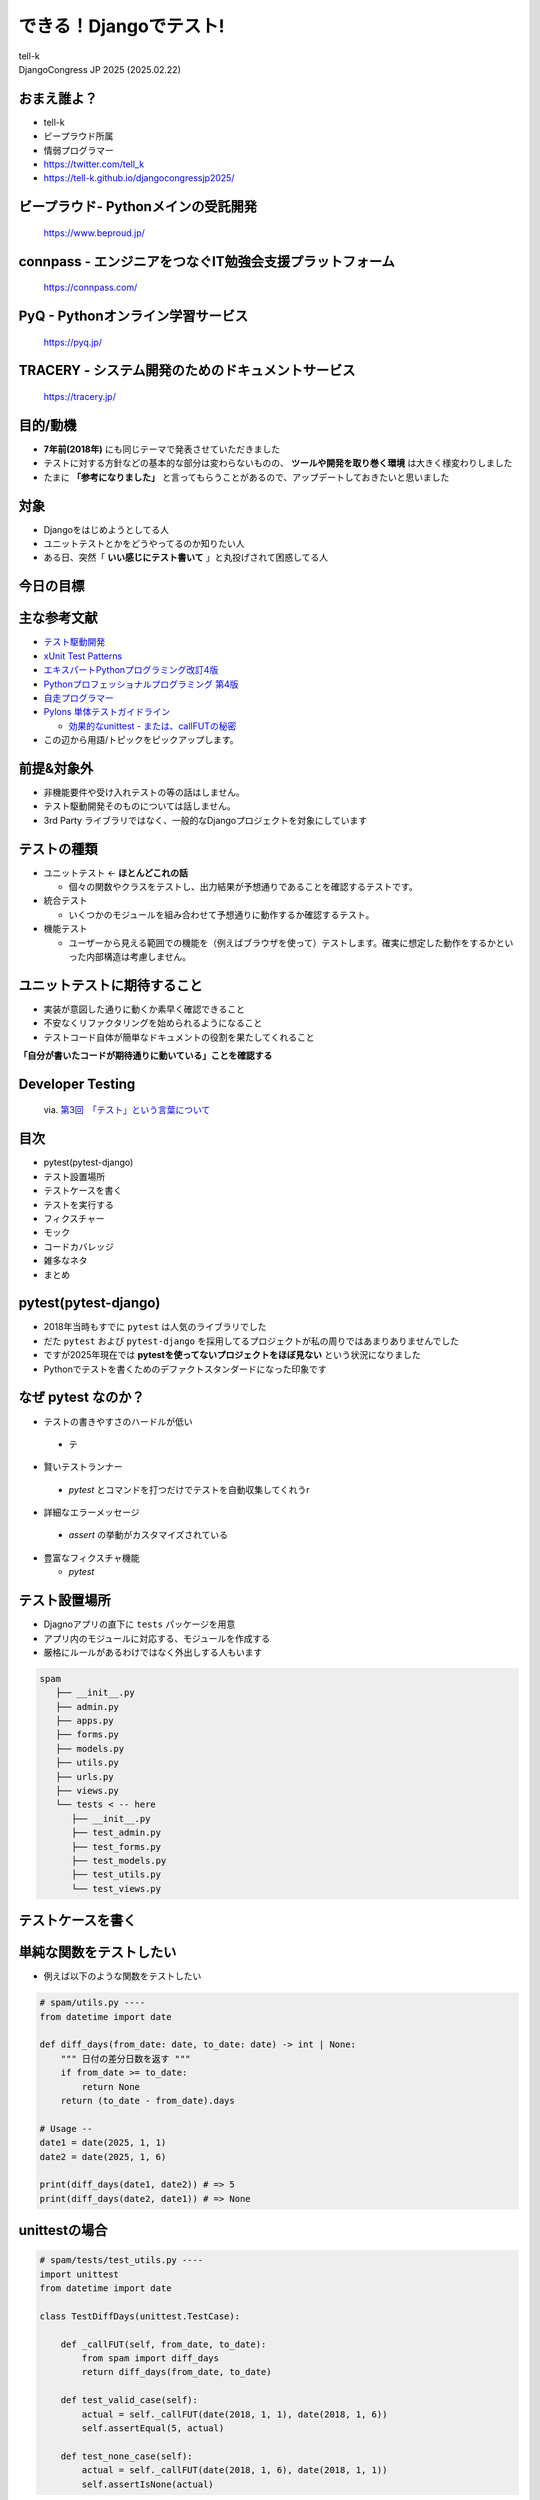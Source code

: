 ==========================================================
できる！Djangoでテスト!
==========================================================

| tell-k
| DjangoCongress JP 2025 (2025.02.22)

おまえ誰よ？
=====================================

.. image:: _static/img/tell-k.png
   :width: 300px

* tell-k
* ビープラウド所属
* 情弱プログラマー
* https://twitter.com/tell_k
* https://tell-k.github.io/djangocongressjp2025/

ビープラウド- Pythonメインの受託開発
========================================

.. figure:: _static/img/beproud.png
   :width: 70%

   https://www.beproud.jp/

connpass - エンジニアをつなぐIT勉強会支援プラットフォーム
===============================================================

.. figure:: _static/img/connpass.png
   :width: 70%

   https://connpass.com/

PyQ - Pythonオンライン学習サービス
========================================

.. figure:: _static/img/pyq.png
   :width: 70%

   https://pyq.jp/ 

TRACERY - システム開発のためのドキュメントサービス
==========================================================

.. figure:: _static/img/tracery.png
   :width: 70%

   https://tracery.jp/ 

目的/動機
=====================================

* **7年前(2018年)** にも同じテーマで発表させていただきました
* テストに対する方針などの基本的な部分は変わらないものの、 **ツールや開発を取り巻く環境** は大きく様変わりしました
* たまに **「参考になりました」** と言ってもらうことがあるので、アップデートしておきたいと思いました

対象
=====================================

* Djangoをはじめようとしてる人
* ユニットテストとかをどうやってるのか知りたい人
* ある日、突然「 **いい感じにテスト書いて** 」と丸投げされて困惑してる人

今日の目標
=====================================

.. image:: https://dl.dropboxusercontent.com/spa/ghyn87yb4ejn5yy/40dbf595606e4879961ef4a13e5cea84.png
   :width: 60%

主な参考文献
=====================================

* `テスト駆動開発 <https://www.amazon.co.jp/dp/4274217884>`_
* `xUnit Test Patterns <http://xunitpatterns.com/>`_
* `エキスパートPythonプログラミング改訂4版 <https://www.amazon.co.jp/dp/4048931113>`_
* `Pythonプロフェッショナルプログラミング 第4版 <https://www.amazon.co.jp/dp/B0CV9MSHZK>`_
* `自走プログラマー <https://jisou-programmer.beproud.jp/%E3%83%A6%E3%83%8B%E3%83%83%E3%83%88%E3%83%86%E3%82%B9%E3%83%88/index.html>`_
* `Pylons 単体テストガイドライン <http://docs.pylonsproject.jp/en/latest/community/testing.html>`_

  * `効果的なunittest - または、callFUTの秘密 <http://pelican.aodag.jp/xiao-guo-de-naunittest-mataha-callfutnomi-mi.html>`_

* この辺から用語/トピックをピックアップします。

前提&対象外
=====================================

* 非機能要件や受け入れテストの等の話はしません。
* テスト駆動開発そのものについては話しません。
* 3rd Party ライブラリではなく、一般的なDjangoプロジェクトを対象にしています

テストの種類
=========================================

* ユニットテスト <- **ほとんどこれの話**

  * 個々の関数やクラスをテストし、出力結果が予想通りであることを確認するテストです。

* 統合テスト

  * いくつかのモジュールを組み合わせて予想通りに動作するか確認するテスト。

* 機能テスト

  * ユーザーから見える範囲での機能を（例えばブラウザを使って）テストします。確実に想定した動作をするかといった内部構造は考慮しません。

ユニットテストに期待すること
===================================

* 実装が意図した通りに動くか素早く確認できること
* 不安なくリファクタリングを始められるようになること
* テストコード自体が簡単なドキュメントの役割を果たしてくれること

**「自分が書いたコードが期待通りに動いている」ことを確認する**

Developer Testing
===================================

.. figure:: _static/img/TH400_tdd03.png
   :width: 70%

   via. `第3回　「テスト」という言葉について <http://gihyo.jp/dev/serial/01/tdd/0003>`_

目次
==========================================

* pytest(pytest-django)
* テスト設置場所
* テストケースを書く
* テストを実行する
* フィクスチャー
* モック 
* コードカバレッジ
* 雑多なネタ
* まとめ

pytest(pytest-django) 
===================================

* 2018年当時もすでに ``pytest`` は人気のライブラリでした
* だた ``pytest`` および ``pytest-django`` を採用してるプロジェクトが私の周りではあまりありませんでした
* ですが2025年現在では **pytestを使ってないプロジェクトをほぼ見ない**  という状況になりました
* Pythonでテストを書くためのデファクトスタンダードになった印象です

なぜ pytest なのか？
===================================

* テストの書きやすさのハードルが低い

 *  テ

* 賢いテストランナー

 * `pytest` とコマンドを打つだけでテストを自動収集してくれうr

* 詳細なエラーメッセージ 
  
 * `assert` の挙動がカスタマイズされている
 
* 豊富なフィクスチャ機能

  * `pytest`


テスト設置場所
================================

* Djagnoアプリの直下に ``tests`` パッケージを用意
* アプリ内のモジュールに対応する、モジュールを作成する
* 厳格にルールがあるわけではなく外出しする人もいます

.. code-block:: bash

 spam
    ├── __init__.py
    ├── admin.py
    ├── apps.py
    ├── forms.py
    ├── models.py
    ├── utils.py
    ├── urls.py
    ├── views.py
    └── tests < -- here
       ├── __init__.py
       ├── test_admin.py  
       ├── test_forms.py
       ├── test_models.py
       ├── test_utils.py
       └── test_views.py

テストケースを書く
=============================

単純な関数をテストしたい
=============================

* 例えば以下のような関数をテストしたい

.. code-block:: python

  # spam/utils.py ----
  from datetime import date
  
  def diff_days(from_date: date, to_date: date) -> int | None:
      """ 日付の差分日数を返す """
      if from_date >= to_date:
          return None
      return (to_date - from_date).days
  
  # Usage --
  date1 = date(2025, 1, 1)
  date2 = date(2025, 1, 6)
  
  print(diff_days(date1, date2)) # => 5
  print(diff_days(date2, date1)) # => None


unittestの場合
=============================

.. code-block:: python

 # spam/tests/test_utils.py ----
 import unittest
 from datetime import date
 
 class TestDiffDays(unittest.TestCase): 
 
     def _callFUT(self, from_date, to_date):
         from spam import diff_days 
         return diff_days(from_date, to_date)
 
     def test_valid_case(self): 
         actual = self._callFUT(date(2018, 1, 1), date(2018, 1, 6))
         self.assertEqual(5, actual)
 
     def test_none_case(self):
         actual = self._callFUT(date(2018, 1, 6), date(2018, 1, 1))
         self.assertIsNone(actual)

pytestの場合
=============================

.. code-block:: python

 # spam/tests/test_utils.py ----
 import pytest
 from datetime import date
 
 class TestDiffDays: # <- 継承不要

     @pytest.fixture 
     def target(self):
         from spam import diff_days 
         return diff_days
 
     def test_valid_case(self, target): 
         actual = target(date(2018, 1, 1), date(2018, 1, 6))
         assert 5 == actual # <- assert でOK
 
     def test_none_case(self, target):
         actual = target(date(2018, 1, 6), date(2018, 1, 1))
         assert actual is None

書き方がシンプルになる
=============================

* 継承せずに素のPythonクラスをテストケースにできる
* ``assert`` の挙動が変えられてるので、失敗した時の差分がとても見やすい

  * ``assertXXXX`` のメソッド群を覚える必要がない

Pylons 単体テストガイドライン
===================================

* Pylons Project の公開している単体テストガイドライン
  
  * `Pylons 単体テストガイドライン <http://docs.pylonsproject.jp/en/latest/community/testing.html>`_
  * Pythonでテストを書く時の指針として簡潔、わかりやすくまとまっている
  * テストについて聞かれた時に良くおすすめしています

* ここでは以下のルールに沿っています。

  * `ルール: テスト対象のモジュールをテストモジュールのスコープでインポートしない <http://docs.pylonsproject.jp/en/latest/community/testing.html#id3>`_
  * `ルール: 各テストケースメソッドは、 1つのことだけをテストする <http://docs.pylonsproject.jp/en/latest/community/testing.html#id3>`_

テスト対象をモジュールのスコープでインポートしない
=============================================================================

* モジュールのスコープでインポートエラーになると、関係ないテストまで **失敗します**
* できる限り他のテストケースに影響を与えない方が良い

.. code-block:: python

 # Pylonsのガイドラインでは `_callFUT` メソッド名
 # FUT = Function Under the Test = テスト対象の関数

 @pytest.fixture
 def target(self):
     from spam import diff_days 
     return diff_days

 # キーワード引数として自動的に渡ってくる
 def test_valid_case(self, target): 
 

モジュールの全てのテストが失敗してしまう
===============================================================

.. code-block:: python

 # Bad ----

 from spam import diff_days  # ImporErrorになるとする

 class TestDiffDays: 
 
     def test_valid_case(self): 

 # ↓  関係ないテストも落ちてしまう
 class TestOther:

     def test_other(self): 


テストケースは、 1つのことだけをテストする
=========================================================

* 全部のテストパターンをごちゃまぜにしない。
* テストが落ちた時に原因が掴みにくくになる
* `20:1つのテストメソッドでは1つの項目のみ確認する <https://jisou-programmer.beproud.jp/%E3%83%A6%E3%83%8B%E3%83%83%E3%83%88%E3%83%86%E3%82%B9%E3%83%88/20-1%E3%81%A4%E3%81%AE%E3%83%86%E3%82%B9%E3%83%88%E3%83%A1%E3%82%BD%E3%83%83%E3%83%89%E3%81%A7%E3%81%AF1%E3%81%A4%E3%81%AE%E9%A0%85%E7%9B%AE%E3%81%AE%E3%81%BF%E7%A2%BA%E8%AA%8D%E3%81%99%E3%82%8B.html>`_

.. code-block:: python

  # Bad ----

  def test_all_test_cases(self, target): 
      # from_date < to_date 
      actual = target(2018, 1, 1), date(2018, 1, 6))
      assert actual == 5

      # from_date >= to_date 
      actual = target(date(2018, 1, 6), date(2018, 1, 1))
      assert actual is None 
  

同値分割/境界値分析
=======================================

* **何を気にしてテストを書くのか？**
* 同値分割 ... テスト結果をグループ化し代表的な条件をピックアップしてテスト
* 境界値分析 ... テスト結果が変わる境目となる条件をテスト

  * 例えば 日付の範囲、数値の範囲
  * テストケースが成立するエッジケースをテストする
  * **境界値は分岐の条件になることも多いのでバグが起こりやすい**

同値分割/境界値分析
=======================================

.. code-block:: python 

 def test_boundary_case1(self, target): 
   # 1が返る境界値をテストする
   actual = target(date(2018, 1, 1), date(2018, 1, 2))
   assert actual == 1

 def test_boundary_case2(self, target):
   # Noneが返る境界値をテストする
   actual = target(date(2018, 1, 1), date(2018, 1, 1))
   assert actual is None


Assertion Roulette
=======================

* xUnit Patterns の `テストの不吉な臭い <http://xunitpatterns.com/Test%20Smells.html>`_ の一つ
* 1つのテストケースで複数の入力パターンをテストしている

このような場合

* どのデータが原因でテストが失敗したかわかりにくい
* テスト失敗以後のアサーションが行われない

.. code-block:: python

  # Bad --

  def test_say_hello(self, target): 

      assert target(None) == 'hello tell-k'  # 1. ここで失敗
      assert target('hirokiky') == 'hello hirokiky' # 2. 以後のアサーションは無視
      assert target('django') == 'hello django'
      assert target('kashew') ==  'hello kashew'

Parameterized Test
==================================

* 複数の入力パターンで同一のテストケースを実行する
* `pytest.mark.parametrize <https://docs.pytest.org/en/latest/parametrize.html>`_

.. code-block:: python

 # Good --

 @pytest.mark.parametrize("input_str,expected", [
     (None, "hello tell-k'"),  # このテストが失敗しても他のテストは実行される
     ("hirokiky", "hello hirokiky'"), 
     ("django", "hello django'"), 
     ("kashew", "hello kashew'"), 
 ])
 def test_say_hello(self, input_str, expected): 

     assert target(input_str) == expected

* `現在時刻が関わるユニットテストから、テスト容易性設計を学ぶ <https://t-wada.hatenablog.jp/entry/design-for-testability>`_

Djangoモデルに依存するテストケース
==================================================

* DjangoモデルつまりDBに依存するようなテスト
* ``pytest.mark.django_db`` というマーカーを利用します。
* このマーカーを利用するとテストケースごとにDBを初期化してくれます

pytest.mark.django_db
========================

- ``pytest.mark.django_db`` マーカーはデコレーターとして利用できます。

.. code-block:: python

 import pytest

 from sample.models import Item
 
 # ↓ このクラステストケースが実行されるたびにDBをクリアしてくれる
 @pytest.mark.django_db
 class TestSample:
 
     def test_one(self):
         Item.objects.create(name='name1')

         assert 1 == Item.objects.all()
 
     # テストケースが終わるとDBの中身はクリア(rollbackされる)
     def test_two(self):
         Item.objects.create(name='name1')

         assert 1 == Item.objects.all()


マーカーを書く場所によって挙動が変わる
=================================================

* マーカーを書く場所によってマーカーの有効範囲を調整できる

.. code-block:: python

 # モジュール全体でマーカーが利用される
 pytestmark = pytest.mark.django_db

 # このクラスのみマーカー適用
 @pytest.mark.django_db 
 class TestSample:
 
     # このメソッドのみマーカー適用
     @pytest.mark.django_db 
     def test_one(self):
         Item.objects.create(name='name1')

         assert 1 == Item.objects.all()


テストを実行する
=======================================

* **pytest-django** のための設定が必要
* **pyproject.toml** 等の設定ファイルで **DJANGO_SETTINGS_MODULE** を指定する

.. code-block:: toml

  [tool.pytest.ini_options]
  DJANGO_SETTINGS_MODULE = "test.settings"
  # -- recommended but optional:
  python_files = ["test_*.py", "*_test.py", "testing/python/*.py"]

* あとは実行するだけ( **自動的にテストケースを収集してくれます** )

.. code-block:: bash

 $ pytest

pytest実行時の注意点
=======================================

* たまにハマる人がいる注意点
* デフォルトではテストケースには  ``TestXXX`` という風に ``Test`` プレフィックスが必要
* 関数やメソッドであれば ``test_`` というプレフィックスが必要

  * https://stackoverflow.com/a/20277099
  * http://pytest.readthedocs.io/en/latest/goodpractices.html#conventions-for-python-test-discovery

* ``XxxTest`` のような名前にしてしまうと無視されてしまう

  * 気づかずにテストが通ったと勘違いしてしまう

どこまでユニットテストの対象にすべきか? 
===============================================

* 自分たちが書いたコードに対してテストを書く
* Djangoやサードパーティのライブラリのテストしない
* テスト対象が依存してる処理/コンポーネントは対象としない

  * 個別にユニットテストする
  * 依存部分はモック(後述)などで置き換える

* デバッグ目的のコードは意図的にテストしないこともある

フィクスチャー
=============================

フィクスチャー
=============================

* テストに必要な状態や条件を用意した環境やデータのこと
* ``pytest.fixture``` もそのままフィクスチャー
* xunitスタイルの前処理/後処理用のhookも用意されいている
   * ``setup_method`` ... テストケース実行前の処理
   * ``teardown_method``  ...  テストケース実行後の処理

フィクスチャー
=============================

.. code-block:: python

 # Bad ----
 class TestDoSomething:
     @pytest.fixture
     def target(self):
         from sample.api import do_something
         return do_something

     def setup_method(self, method):
         self.good_data = make_fixture_data(good=True) # フィクスチャーの生成
         self.bad_data = make_fixture_data(bad=True)

     def teardown_method(self, method):
         destory_fixture(self.good_data) # フィクスチャーの破棄
         destory_fixture(self.bad_data)
         
     def test_do_something_ok(self, target):
         assert target(self.good_data) is True

     def test_do_something_ng(self, False):
         assert target(self.bad_data) is False


self属性でセットアップを共有しない
=========================================

* `ガイドライン: self の属性によってではなく、ヘルパーメソッドによってセットアップを共有する <http://docs.pylonsproject.jp/en/latest/community/testing.html#self>`_
* あるテストケースでは必要でも、他のテストケースでは必要ない
  
  * 無駄に生成している

* テストケース毎にカスタマイズしづらい
* 無駄なフィクスチャー生成が省ければ、テストの実行も早くなる

self属性でセットアップを共有しない
========================================

.. code-block:: python

 # Good --
 
 @pytest.fixture
 def good_data():
     data = make_fixture_data(good=True)
     yield data # ジェネレータを使うことで後処理を挟める
     destory_fixture(good_data)

 @pytest.fixture
 def bad_data():
     data = make_fixture_data(bad=True)
     yield data
     destory_fixture(bad_data)

 class TestDoSomething:
     @pytest.fixture
     def target(self):
         from sample.api import do_something
         return do_something

     def test_do_something_ok(self, target, good_data): # good_dataのみが生成される
         assert target(good_data) is True

     def test_do_something_ng(self, target, bad_data): # bad_dataのみが生成される
         assert target(bad_data) is False 


Djangoモデルのフィクスチャー
==========================================

* `factory_boy <http://factoryboy.readthedocs.io/en/latest/>`_
* Djangoモデルのをいい感じに用意してくれる 
* Django以外にもSQLAlchemy、MongoEngineなど対応してくれる
* 同種のものに  `Model Bakery <https://model-bakery.readthedocs.io/en/latest/>`_ がある

factory_boy
==========================================

.. code-block:: python

 # sample/tests/factories.py  
 import factory
 
 class ItemFactory(factory.django.DjangoModelFactory):
     name = factory.Sequence(lambda n: 'name{}'.format(n))
     email = factory.Sequence(lambda n: 'hoge{}@example.com'.format(n))
     price = 100 
     owner = factory.SubFactory("account.tests.factories.UserFactory")
 
     class Meta:
         model = "sample.Item"

.. code-block:: python

  item = ItemFactory()
  print(item.name) # => name0
  print(item.user) # => User object

  # フィールドの値も指定できる
  ItemFactory(name='newitem')

  # 一気に複数オブジェクトを生成することもできる
  ItemFactory.create_batch(10)

factroy_boy のハマりポイント1
=================================

* ItemFactoryをいろんなテストケースで共用したとする
* デフォルト値に依存したテストを書いてしまう
* **誰かが知らずにデフォルト値を変更するとテストが失敗する**
* Fragile Test(Fragile Fixture) ... `テストの不吉な臭い <http://xunitpatterns.com/Test%20Smells.html>`_

  * フィクスチャの準備をするコードを修正したら、無関係なテストが失敗する

.. code-block:: python

  # テスト対象
  def get_display_price(item):
      return "{}円".format(item.price)

.. code-block:: python

  # Bad --
  def test_display_price(self, target):
      item = ItemFactory()  # <- ItemFactory.price 100から変更されたらテスト失敗
      expected = '100円'
      assert expected == target(item)


factroy_boy のハマりポイント1
=================================

* テストケースで必要なデータは、テストケース内で生成する

.. code-block:: python
  
 # Good --
 def test_display_price(self, target):
     item = ItemFactory(price=100) # <- 100固定
     expected = '100円'
     assert expected == target(item)

* デフォルト値に依存しないテストにする

.. code-block:: python

 # Good --
 def test_display_price(self, target):
     item = ItemFactory()
     expected = '{}円'.format(item.price)  # <- item.price を使って期待値を生成
     assert expected == target(item)


factroy_boy のハマりポイント2
=================================

* **簡単にモデルを生成できるようになっていない**
* 直接Djangoモデルを使ってるのとあまり変わりがない

.. code-block:: python

  # Bad ----
  def test_check_hoge(self, target):
      piyo = PiyoFactory(
        name="piyo", 
        attr1="attr1",
      )
      fuga = FugaFactory(
        piyo=piyo,
        name="fuga", 
      )
      # HogeFactoryのモデルが欲しいだけなのに
      # 外部キーで繋がるモデルまで用意している
      hoge = HogeFactory(
        fuga=fuga,
        name="hoge",
      )

      expected = "this is valid hoge"
      assert expected == target(hoge)

factroy_boy のハマりポイント2
=================================

* ``SubFactory`` や  ``Sequence`` を活用し **引数なし** でモデルを生成できると良いです。
*  **テストケースに直接必要ないデータを楽に用意できる** のが大きなメリットです。

.. code-block:: python

  # Bad ----
  def test_check_hoge(self, target):

      hoge = HogeFactory(
        name="hoge",
      )

      expected = "this is valid hoge"
      assert expected == target(hoge)


モック
=================================

モック
=================================

* テスト対象が依存してる処理/コンポーネントを置き換える
* 例えば、以下のようなものを置き換える
   
  * 構築の準備に手間がかかるオブジェクト
  * 実際にネットワーク通信が必要になる処理 => 外部APIとの通信
  * テスト実行時に変化する値、日付

* xUnit Test Patterns では **Test Double** として分類/整理されている
* `xUnit Test PatternsのTest Doubleパターン(Mock、Stub、Fake、Dummy等の定義) <http://goyoki.hatenablog.com/entry/20120301/1330608789>`_

Test Double
=================================

.. figure:: _static/img/test_double.gif
   :width: 80%

Test Double
=================================

* **間接入力** ... テストコードから見えないテスト対象への入力
* **間接出力** ... テストコードから見えないテスト対象の出力

----

* **Dummy Object** ... テストに影響を与えない代替オブジェクトです。
* **Test Stub**    ... 間接入力値をテスト対象に返す
* **Test Spy**     ... 間接出力値を記録/参照可能にする
* **Mock Object**  ... 間接出力を記録/検証可能にする
* **Fake Object**  ... 実際のオブジェクトに近い処理をするが、簡易な実装となっている

----

* モック(=Test Dobule) の意として話します

pytest-mock
==================================

* ``pytest-mock`` は ``unittest.mock`` を ``pytest`` で使いやすくするラップしたライブラリです。

.. code-block:: python

  # sample/api.py ---
  from item.api import calc_tax_included_price

  # テスト対象
  def get_display_price(item):
      price = calc_tax_included_price(item)  # <- これをモック(Test Stub)に置き換える
      return "{}円".format(price)

.. code-block:: python

  def test_display_price(self, target, mocker): # <- mocker が自動で渡される
      item = ItemFactory()

      # patch を通して 108 という間接入力値 をテスト対象(get_display_price) に渡してる
      with mocker.patch('sample.api.calc_tax_included_price', return_value=108) as m:
           expected = '108円'
           
           assert expected == target(item)  # => OK 

           # calc_tax_included_price に item引数が渡ったかチェック
           m.assert_called_with(item)

 
patch の ハマりポイント
================================

* ``patch`` がうまく当たらないケースがある

.. code-block:: python
 
  # egg.py  ---
  import spam

  def say_egg():
      return spam.say_spam() # <- patch対象

.. code-block:: python

  from unittest import mock
  from egg import say_egg

  with mock.patch('spam.say_spam', return_value="Patched!"):
      print(say_egg()) # => Patched! 

* 何の問題もなくパッチできている


patch の ハマりポイント
=================================

* 下記のように書き換えると **patchが失敗する**

.. code-block:: diff
 
 # egg.py  ---
 - import spam
 + from spam import say_spam

 def echo():
 -   return spam.say_spam()
 +   return say_spam()

* ``from import`` で importされたものは、元のモジュールから切り離される
* テスト対象( ``say_egg`` ) が利用してるものに ``patch`` をあてる。

.. code-block:: diff

 # Good
 
 - with mock.patch('spam.say_spam', return_value="Patched!"):
 + with mock.patch('egg.say_spam', return_value="Patched!"):
      print(say_egg()) # => Patched! 

* ``patch`` の影響下を局所化する意味でも import されてるところで patchする方が良いです。

モック その他
==================================

* 詳しいmockの使いかた

 * `まだmockで消耗してるの？mockを理解するための3つのポイント <http://note.crohaco.net/2015/python-mock/>`_

* ``datetime.now`` はpatchできない

 * ``django.util.timezone.now`` は patch可能
 * `Python: freezegun で時刻のテストを楽に書く <http://blog.amedama.jp/entry/2016/12/06/220000>`_

* HTTPリクエスト(``requests``)をモックしたい

  * `Responses <https://pypi.org/project/responses/>`_

モック その他2
==================================

* Redisをモックしたい

  * `FakeRedis <https://pypi.org/project/fakeredis/>`_

* patch を同時に複数あてたい

  * `contextlib.ExitStack <https://docs.python.jp/3/library/contextlib.html#contextlib.ExitStack>`_
  * `Python 3.3 からの with 文 <https://atsuoishimoto.hatenablog.com/entry/2013/01/25/000000>`_

可能な限り簡潔に
==================================

* `ガイドライン: fixture を可能な限り単純にしてください <http://docs.pylonsproject.jp/en/latest/community/testing.html#fixture>`_
* フィクスチャーやモックは可能限り簡潔にするのが良い
* モックを使いすぎて逆に何をテストしてるのか良くわからなくなってくる
* モック使いすぎ = **設計見直し/リファクタリングのチャンス**
    * `31:過剰なmockを避ける <https://jisou-programmer.beproud.jp/%E3%83%A6%E3%83%8B%E3%83%83%E3%83%88%E3%83%86%E3%82%B9%E3%83%88/31-%E9%81%8E%E5%89%B0%E3%81%AAmock%E3%82%92%E9%81%BF%E3%81%91%E3%82%8B.html>`_

コードカバレッジ
===============================

コードカバレッジ
===============================

* テストコードがテスト対象を、どれくらいパスしているか計測したもの
* これを計測しながらユニットテストを書いていくのが個人的におすすめです。
* 見るべきポイント

  * テストが意図した通りにパスしてるか
  * テストが書かれてない場所がないか確認
  * 不要なコードをないか(使われてない, 到達不能なコード)

コードカバレッジの分類
===============================

* C0: 命令網羅(statement coverage)

  * 全ての命令を一度は実行する

* C1: 分岐網羅(branch coverage)

  * 全ての分岐条件をパスする

* C2: 条件網羅(condition coverage)

  * 全ての条件をパスする

* C0/C1 くらいまでならカバレッジツールが計測できる

カバレッジの計測ツール
===============================

* `pytest-cov <https://pypi.org/project/pytest-cov/>`_ は ``coverage`` を ``pytest`` で使えるようにしたライブラリ
* 不要なカバレッジを計測しないように ``pyproject.tmol`` に除外対象を設定すると良いです

.. code-block:: toml

  [tool.coverage.report]
  omit = [
    "*/migrations/*",
    "apps/settings/*",
    "apps/manage.py"
  ]


カバレッジ
============================

* % もみるが、何行目がパスしてないかを良くみます

.. code-block:: bash

 $ pytest --cov apps --cov-report term-missing 

* 分岐網羅(C1)まで計測したければ ``--cov-branch`` オプションをつけて実行します

.. code-block:: text

  Name                          Stmts   Miss  Cover   Missing
  -----------------------------------------------------------
  account/__init__.py               1      0   100%
  account/admin.py                145     22    85%   19, 24-26, 59, 63-64, 100, 104-105, 137, 141-142, 173, 177-178, 209, 213-214, 247, 251-252
  account/apps.py                   9      0   100%
  account/forms.py                 29      0   100%
  account/models.py               239      0   100%
  account/views.py                150      5    97%   59, 101, 199

  〜 省略 〜
  -----------------------------------------------------------
  TOTAL                         28606   1240    96%

対象を絞ってテストする
=============================

* どこかで使われていて、たまたまカバレッジが上がってるだけのケース
* 対象を絞ってテストすることで...
  
 * **テストがない** ところがわかる
 * 素早くテストも終わる

.. code-block:: bash

 # 特定のモジュール
 $ pytest apps/account/tests/test_models.py

 # 特定のテストクラス
 $ pytest apps/account/tests/test_models.py::TestSpamClass

 # 特定のテストケース
 $ pytest apps/account/tests/test_models.py::TestSpamClass::test_spam

失敗したテストを最初に実行する
=====================================

* 同僚に教えてもらった、開発中によく使うオプションです。
* 開発しながら繰り返しテストする時に素早くテストできるので重宝しています
* ``--reuse-db`` ... DBを破棄せずに再利用するオプション
* ``--ff`` ... 直前に失敗したテストを最初に実行する
* ``-x`` ... テストケースが失敗したらその時点でテストを止める

.. code-block::

 $ pytest --reuse-db --ff -x apps/account/tests/test_models.py

システム全体での カバレッジ 100% に固執しない
=====================================================

* **「カバレッジ100% = テストが書かれている」** ことがわかるだけ
* コードベースが巨大なほど、カバレッジをあげるのは大変になります。
* コード・システムの質は設計の見直し/リファクタリングを繰り返し行うことであがります。

先人たちのお言葉
================================

* 100％のテストカバレッジを誇りに思うということは、新聞のあらゆる言葉を読むことを誇りに思うようなものです。いくつかは他よりも重要です。(Kent beck)
* カバレッジ解析の価値は何なんだろう？まずは、テストが不十分なコードを見つけるのに役立つ。カバレッジツールをしょっちゅう実行して、テストのないコードを見つけておくのは価値のあることだ。それらのコードがテストされていないことで不安になるだろうか？ (Martin Fowler)

まとめ
=========================================

* 後から不安なく、設計を見直したり/リファクタリングできるようにテストを書こう
* まずはシンプルで必要十分なテストを書くところから始めよう
* フィクスチャーやモックのツールを使おう
* 先人達の知恵を有効活用しよう 

Kent Beck のお言葉
=========================================

* Tests are the Programmer's Stone, transmuting fear into boredom
* テストはプログラマーの石(?)、恐れを退屈に変えてくれます。
* **不安が退屈に変わるまでテストしよう**

参考
===============================

* Webページ や 書籍 の著者の皆さん 本当に ありがとうございます。m(_ _)m

ご静聴ありがとうございました
======================================

雑多なネタ
============

* 発表時間が余ってたら話します

viewのテストどうしてる？
==============================

* ``pytest`` に ``client`` フィクスチャがあるのでそれを使う
* ダミーのリクエストをアプリに対して実行できる

そもそもviewのテストは

* HTMLの中身まではあまりテストしない -> HTMLが頻繁に変わると辛いから
* 複雑なロジックはviewの中にかかない -> 外出してユニットテストを書く
   * request


viewのテストどうしてる？
==============================

.. code-block:: python

 import pytest
 from pytest_django.asserts import assertTemplateUsed

 @pytest.mark.django_db
 class TestItemDetailView:
 
     @pytest.fixture
     def target(self):
         def _inner(pk):
             return reverse('item:detail', kwargs={'pk': pk})
         return _inner
         
     def test_not_found(self, client, target):
         res = client.get(target(1))
         assert 404 == res.status_code
 
     def test_display_item(self, client, target):
         item = ItemFactory()

         res = client.get(target(item.id))

         assert item.id == res.context['item'].id
         assert 200 == res.status_code
         assertTemplateUsed(res, 'item/detail.html')

Eメール送信のテスト
==============================

* ``pytest`` に ``mailoutbox`` フィクスチャがあるのでそれを使う

.. code-block:: python

 from django.core import mail
 from django.test import TestCase
 
 class TestSendEmail():
 
     def test_send_email(self, mailoutbox):
 
         mail.send_mail('subject', 
                    'body.', 
                    'from@example.com', 
                    ['to@example.com'], fail_silently=False)
 
         assert len(mailoutbox) == 1
         assert mailoutbox[0].subject == 'subject'

Django コマンドのテスト
==============================

* `django.core.management.call_command <https://docs.djangoproject.com/en/2.0/ref/django-admin/#django.core.management.call_command>`_ でテストしている

.. code-block:: python

 class TestSpamCommand:

     def target(self):
         from django.core.management import call_command

         def _inner(*args, **kwargs):
            return call_command('spam', *args, **kwargs)

         return _inner

     def test_spam_command(self, target):
        target(ham=1)


ログ/標準出力の確認
==============================

* 明確にチェックしたいデータがあるわけではない場合、ログや標準出力で書き出された内容を確認したい時がある
* ``caplog`` という フィクスチャーでログ出力をチェックできます。

.. code-block:: python

 def test_baz(caplog):
     func_under_test()
     for record in caplog.records:
         assert record.levelname != "CRITICAL"
     assert "wally" not in caplog.text


テスト用に一時的にsettingsの中身を変更したい
==============================================

* ``settings`` フィクスチャ

Celeryの非同期タスクのユニットテスト
=========================================

* 非同期でジョブが動く
* ちゃんと動かすには Celeryデーモンが必要

どうすれば良いのか？

* 同期的に実行するオプションがある
* ``CELERY_ALWAYS_EAGER = True`` 
* 関数としてそのままジョブの中身が実行される
* celeryデーモンも不要
* http://docs.celeryproject.org/en/3.1/configuration.html#std:setting-CELERY_ALWAYS_EAGER

tox
=========================================

* https://tox.readthedocs.io/en/latest/
* Pythonライブラリを複数バージョンでテストするツールです。
* パッケージングしなくても魅力的。
* 専用のvirtualenvを作ってくれる。
* 静的解析ツール(flake8, mypy)と併せて利用できる。

tox の 実行
=========================================

.. code-block:: bash

 $ tox # 全ての testenv が実行される
 $ tox -e flake8 # flake8のtestenvだけ実行される

テストの高速化
=========================================

* (特にローカルでは) テストを頻繁に実行するので、可能な限り速くなってほしい
   * 近年ではマシンスペックの向上や、Dockerコンテナの普及により、ミドルウェアを揃えるコストが格段に低くなったので

* `Djangoでテストを速くするためにいろいろやってみた <http://y0m0r.hateblo.jp/entry/20130615/1371305730>`_

トピック

* django.test.TestCase -> unittest.TestCaseへの変更
* sqlite3 の in-meory DBを使う
* migrations を OFFにする
* PASSWORD_HASHERSの変更
* setupTestDataの利用検討
* python manage.py test の --parallel オプションを使う 


TODO settings
TODO conftest.py
TODO 3Aスタイル
